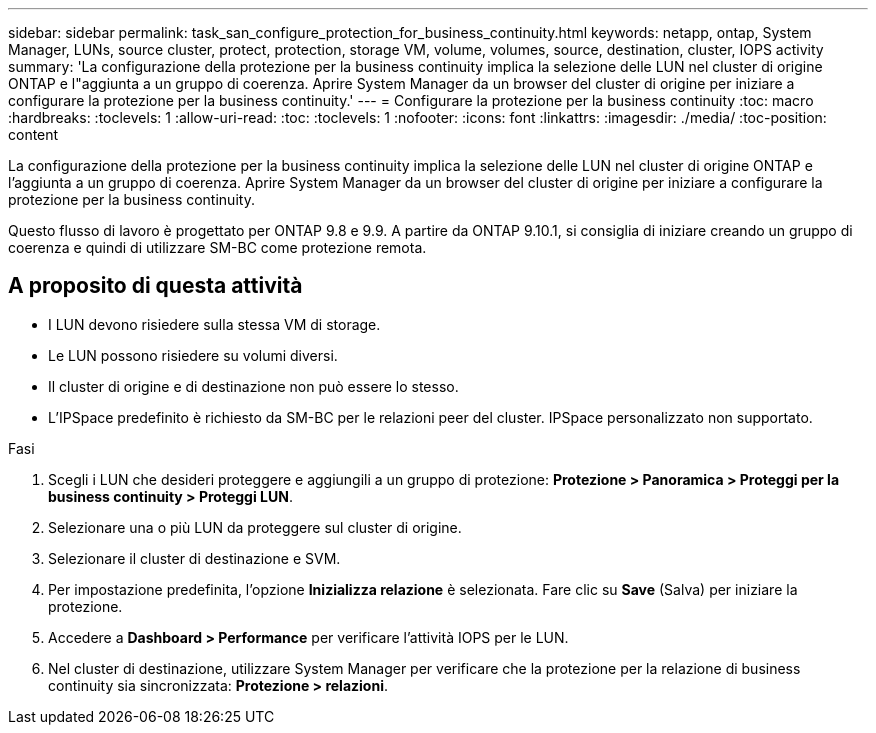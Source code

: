 ---
sidebar: sidebar 
permalink: task_san_configure_protection_for_business_continuity.html 
keywords: netapp, ontap, System Manager, LUNs, source cluster, protect, protection, storage VM, volume, volumes, source, destination, cluster, IOPS activity 
summary: 'La configurazione della protezione per la business continuity implica la selezione delle LUN nel cluster di origine ONTAP e l"aggiunta a un gruppo di coerenza. Aprire System Manager da un browser del cluster di origine per iniziare a configurare la protezione per la business continuity.' 
---
= Configurare la protezione per la business continuity
:toc: macro
:hardbreaks:
:toclevels: 1
:allow-uri-read: 
:toc: 
:toclevels: 1
:nofooter: 
:icons: font
:linkattrs: 
:imagesdir: ./media/
:toc-position: content


[role="lead"]
La configurazione della protezione per la business continuity implica la selezione delle LUN nel cluster di origine ONTAP e l'aggiunta a un gruppo di coerenza. Aprire System Manager da un browser del cluster di origine per iniziare a configurare la protezione per la business continuity.

Questo flusso di lavoro è progettato per ONTAP 9.8 e 9.9. A partire da ONTAP 9.10.1, si consiglia di iniziare creando un gruppo di coerenza e quindi di utilizzare SM-BC come protezione remota.



== A proposito di questa attività

* I LUN devono risiedere sulla stessa VM di storage.
* Le LUN possono risiedere su volumi diversi.
* Il cluster di origine e di destinazione non può essere lo stesso.
* L'IPSpace predefinito è richiesto da SM-BC per le relazioni peer del cluster. IPSpace personalizzato non supportato.


.Fasi
. Scegli i LUN che desideri proteggere e aggiungili a un gruppo di protezione: *Protezione > Panoramica > Proteggi per la business continuity > Proteggi LUN*.
. Selezionare una o più LUN da proteggere sul cluster di origine.
. Selezionare il cluster di destinazione e SVM.
. Per impostazione predefinita, l'opzione *Inizializza relazione* è selezionata. Fare clic su *Save* (Salva) per iniziare la protezione.
. Accedere a *Dashboard > Performance* per verificare l'attività IOPS per le LUN.
. Nel cluster di destinazione, utilizzare System Manager per verificare che la protezione per la relazione di business continuity sia sincronizzata: *Protezione > relazioni*.

